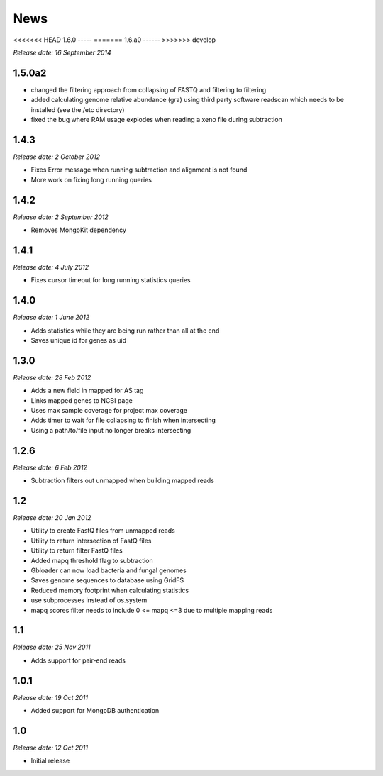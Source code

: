 News
====

<<<<<<< HEAD
1.6.0
-----
=======
1.6.a0
------
>>>>>>> develop

*Release date: 16 September 2014*


1.5.0a2
-----

* changed the filtering approach from collapsing of FASTQ and filtering to filtering
* added calculating genome relative abundance (gra) using third party software readscan which needs to be installed (see the /etc directory)
* fixed the bug where RAM usage explodes when reading a xeno file during subtraction



1.4.3
-----

*Release date: 2 October 2012*

* Fixes Error message when running subtraction and alignment is not found
* More work on fixing long running queries

1.4.2
-----

*Release date: 2 September 2012*

* Removes MongoKit dependency

1.4.1
-----

*Release date: 4 July 2012*

* Fixes cursor timeout for long running statistics queries

1.4.0
-----

*Release date: 1 June 2012*

* Adds statistics while they are being run rather than all at the end
* Saves unique id for genes as uid

1.3.0
-----

*Release date: 28 Feb 2012*

* Adds a new field in mapped for AS tag
* Links mapped genes to NCBI page
* Uses max sample coverage for project max coverage
* Adds timer to wait for file collapsing to finish when intersecting
* Using a path/to/file input no longer breaks intersecting

1.2.6
-----

*Release date: 6 Feb 2012*

* Subtraction filters out unmapped when building mapped reads

1.2
---

*Release date: 20 Jan 2012*

* Utility to create FastQ files from unmapped reads
* Utility to return intersection of FastQ files
* Utility to return filter FastQ files
* Added mapq threshold flag to subtraction
* Gbloader can now load bacteria and fungal genomes
* Saves genome sequences to database using GridFS
* Reduced memory footprint when calculating statistics
* use subprocesses instead of os.system
* mapq scores filter needs to include 0 <= mapq <=3 due to multiple mapping reads

1.1
---

*Release date: 25 Nov 2011*

* Adds support for pair-end reads

1.0.1
-----

*Release date: 19 Oct 2011*

* Added support for MongoDB authentication

1.0
---

*Release date: 12 Oct 2011*

* Initial release
